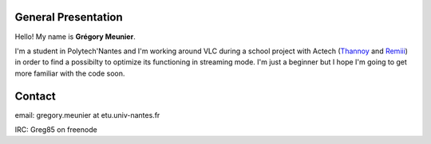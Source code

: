 General Presentation
--------------------

Hello! My name is **Grégory Meunier**.

I'm a student in Polytech'Nantes and I'm working around VLC during a school project with Actech (`Thannoy <User:Thannoy>`__ and `Remiii <User:Remiii>`__) in order to find a possibilty to optimize its functioning in streaming mode. I'm just a beginner but I hope I'm going to get more familiar with the code soon.

Contact
-------

email: gregory.meunier at etu.univ-nantes.fr

IRC: Greg85 on freenode
